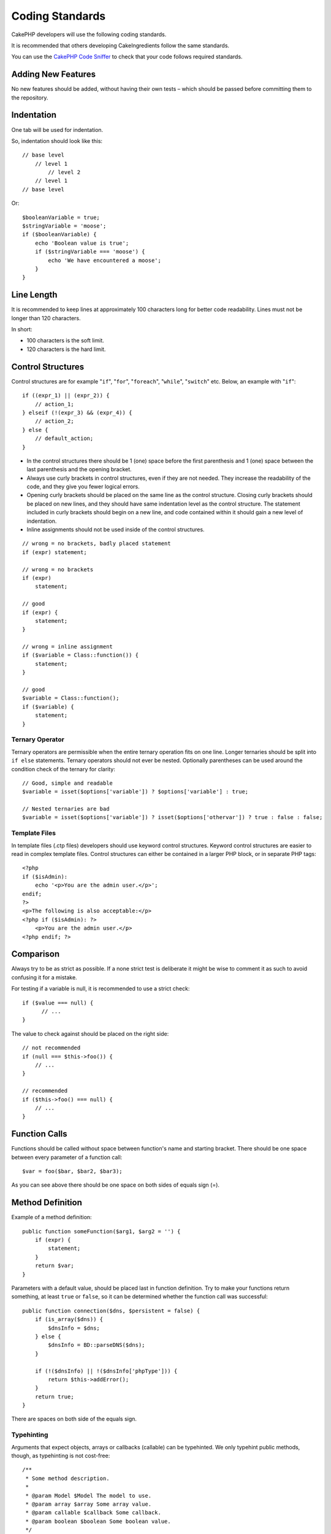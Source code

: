Coding Standards
################

CakePHP developers will use the following coding standards.

It is recommended that others developing CakeIngredients follow the same
standards.

You can use the `CakePHP Code Sniffer
<https://github.com/cakephp/cakephp-codesniffer>`_ to check that your code
follows required standards.

Adding New Features
===================

No new features should be added, without having their own tests – which
should be passed before committing them to the repository.

Indentation
===========

One tab will be used for indentation.

So, indentation should look like this::

    // base level
        // level 1
            // level 2
        // level 1
    // base level

Or::

    $booleanVariable = true;
    $stringVariable = 'moose';
    if ($booleanVariable) {
        echo 'Boolean value is true';
        if ($stringVariable === 'moose') {
            echo 'We have encountered a moose';
        }
    }

Line Length
===========

It is recommended to keep lines at approximately 100 characters long for better code readability.
Lines must not be longer than 120 characters.

In short:

* 100 characters is the soft limit.
* 120 characters is the hard limit.

Control Structures
==================

Control structures are for example "``if``", "``for``", "``foreach``",
"``while``", "``switch``" etc. Below, an example with "``if``"::

    if ((expr_1) || (expr_2)) {
        // action_1;
    } elseif (!(expr_3) && (expr_4)) {
        // action_2;
    } else {
        // default_action;
    }

*  In the control structures there should be 1 (one) space before the
   first parenthesis and 1 (one) space between the last parenthesis and
   the opening bracket.
*  Always use curly brackets in control structures, even if they are not
   needed. They increase the readability of the code, and they give you
   fewer logical errors.
*  Opening curly brackets should be placed on the same line as the
   control structure. Closing curly brackets should be placed on new
   lines, and they should have same indentation level as the control
   structure. The statement included in curly brackets should begin on a
   new line, and code contained within it should gain a new level of
   indentation.
*  Inline assignments should not be used inside of the control structures.

::

    // wrong = no brackets, badly placed statement
    if (expr) statement;

    // wrong = no brackets
    if (expr)
        statement;

    // good
    if (expr) {
        statement;
    }

    // wrong = inline assignment
    if ($variable = Class::function()) {
        statement;
    }

    // good
    $variable = Class::function();
    if ($variable) {
        statement;
    }

Ternary Operator
----------------

Ternary operators are permissible when the entire ternary operation fits
on one line. Longer ternaries should be split into ``if else``
statements. Ternary operators should not ever be nested. Optionally
parentheses can be used around the condition check of the ternary for
clarity::

    // Good, simple and readable
    $variable = isset($options['variable']) ? $options['variable'] : true;

    // Nested ternaries are bad
    $variable = isset($options['variable']) ? isset($options['othervar']) ? true : false : false;


Template Files
--------------

In template files (.ctp files) developers should use keyword control structures.
Keyword control structures are easier to read in complex template files. Control
structures can either be contained in a larger PHP block, or in separate PHP
tags::

    <?php
    if ($isAdmin):
        echo '<p>You are the admin user.</p>';
    endif;
    ?>
    <p>The following is also acceptable:</p>
    <?php if ($isAdmin): ?>
        <p>You are the admin user.</p>
    <?php endif; ?>


Comparison
==========

Always try to be as strict as possible. If a none strict test is deliberate it might be wise to
comment it as such to avoid confusing it for a mistake.

For testing if a variable is null, it is recommended to use a strict check::

    if ($value === null) {
    	  // ...
    }

The value to check against should be placed on the right side::

    // not recommended
    if (null === $this->foo()) {
        // ...
    }

    // recommended
    if ($this->foo() === null) {
        // ...
    }

Function Calls
==============

Functions should be called without space between function's name and
starting bracket. There should be one space between every parameter of a
function call::

    $var = foo($bar, $bar2, $bar3);

As you can see above there should be one space on both sides of equals
sign (=).

Method Definition
=================

Example of a method definition::

    public function someFunction($arg1, $arg2 = '') {
        if (expr) {
            statement;
        }
        return $var;
    }

Parameters with a default value, should be placed last in function
definition. Try to make your functions return something, at least ``true``
or ``false``, so it can be determined whether the function call was
successful::

    public function connection($dns, $persistent = false) {
        if (is_array($dns)) {
            $dnsInfo = $dns;
        } else {
            $dnsInfo = BD::parseDNS($dns);
        }

        if (!($dnsInfo) || !($dnsInfo['phpType'])) {
            return $this->addError();
        }
        return true;
    }

There are spaces on both side of the equals sign.

Typehinting
-----------

Arguments that expect objects, arrays or callbacks (callable) can be typehinted.
We only typehint public methods, though, as typehinting is not cost-free::

    /**
     * Some method description.
     *
     * @param Model $Model The model to use.
     * @param array $array Some array value.
     * @param callable $callback Some callback.
     * @param boolean $boolean Some boolean value.
     */
    public function foo(Model $Model, array $array, callable $callback, $boolean) {
    }

Here ``$Model`` must be an instance of ``Model``, ``$array`` must be an ``array`` and
``$callback`` must be of type ``callable`` (a valid callback).

Note that if you want to allow ``$array`` to be also an instance of ``ArrayObject``
you should not typehint as ``array`` accepts only the primitive type::

    /**
     * Some method description.
     *
     * @param array|ArrayObject $array Some array value.
     */
    public function foo($array) {
    }

Anonymous Functions (Closures)
------------------------------

Defining anonymous functions follows the `PSR-2
<http://www.php-fig.org/psr/psr-2/>`_ coding style guide, where they are
declared with a space after the `function` keyword, and a space before and after
the `use` keyword::

    $closure = function ($arg1, $arg2) use ($var1, $var2) {
        // code
    };

Method Chaining
===============

Method chaining should have multiple methods spread across separate lines, and
indented with one tab::

    $email->from('foo@example.com')
        ->to('bar@example.com')
        ->subject('A great message')
        ->send();

Commenting Code
===============

All comments should be written in English, and should in a clear way
describe the commented block of code.

Comments can include the following `phpDocumentor <http://phpdoc.org>`_
tags:

*  `@author <http://phpdoc.org/docs/latest/references/phpdoc/tags/author.html>`_
*  `@copyright <http://phpdoc.org/docs/latest/references/phpdoc/tags/copyright.html>`_
*  `@deprecated <http://phpdoc.org/docs/latest/references/phpdoc/tags/deprecated.html>`_
   Using the ``@version <vector> <description>`` format, where ``version`` and ``description`` are mandatory.
*  `@example <http://phpdoc.org/docs/latest/references/phpdoc/tags/example.html>`_
*  `@ignore <http://phpdoc.org/docs/latest/references/phpdoc/tags/ignore.html>`_
*  `@internal <http://phpdoc.org/docs/latest/references/phpdoc/tags/internal.html>`_
*  `@link <http://phpdoc.org/docs/latest/references/phpdoc/tags/link.html>`_
*  `@see <http://phpdoc.org/docs/latest/references/phpdoc/tags/see.html>`_
*  `@since <http://phpdoc.org/docs/latest/references/phpdoc/tags/since.html>`_
*  `@version <http://phpdoc.org/docs/latest/references/phpdoc/tags/version.html>`_

PhpDoc tags are very much like JavaDoc tags in Java. Tags are only
processed if they are the first thing in a DocBlock line, for example::

    /**
     * Tag example.
     *
     * @author this tag is parsed, but this @version is ignored
     * @version 1.0 this tag is also parsed
     */

::

    /**
     * Example of inline phpDoc tags.
     *
     * This function works hard with foo() to rule the world.
     *
     * @return void
     */
    function bar() {
    }

    /**
     * Foo function.
     *
     * @return void
     */
    function foo() {
    }

Comment blocks, with the exception of the first block in a file, should
always be preceded by a newline.

Variable Types
--------------

Variable types for use in DocBlocks:

Type
    Description
mixed
    A variable with undefined (or multiple) type.
int
    Integer type variable (whole number).
float
    Float type (point number).
bool
    Logical type (true or false).
string
    String type (any value in " " or ' ').
null
    Null type. Usually used in conjunction with another type.
array
    Array type.
object
    Object type. A specific class name should be used if possible.
resource
    Resource type (returned by for example mysql\_connect()).
    Remember that when you specify the type as mixed, you should indicate
    whether it is unknown, or what the possible types are.
callable
    Callable function.

You can also combine types using the pipe char::

    int|bool

For more than two types it is usually best to just use ``mixed``.

When returning the object itself, e.g. for chaining, one should use ``$this`` instead::

    /**
     * Foo function.
     *
     * @return $this
     */
    public function foo() {
        return $this;
    }

Including Files
===============

``include``, ``require``, ``include_once`` and ``require_once`` do not have parentheses::

    // wrong = parentheses
    require_once('ClassFileName.php');
    require_once ($class);

    // good = no parentheses
    require_once 'ClassFileName.php';
    require_once $class;

When including files with classes or libraries, use only and always the
`require\_once <http://php.net/require_once>`_ function.

PHP Tags
========

Always use long tags (``<?php ?>``) Instead of short tags (``<? ?>``). The short echo
should be used in template files (``.ctp``) where appropriate.

Short Echo
----------

The short echo should be used in template files in place of ``<?php echo``. It should be
immediately followed by a single space, the variable or function value to ``echo``, a
single space, and the php closing tag::

    // wrong = semicolon, no spaces
    <td><?=$name;?></td>

    // good = spaces, no semicolon
    <td><?= $name ?></td>

As of PHP 5.4 the short echo tag (``<?=``) is no longer to be consider a 'short tag'
is always available regardless of the ``short_open_tag`` ini directive.

Naming Convention
=================

Functions
---------

Write all functions in camelBack::

    function longFunctionName() {
    }

Classes
-------

Class names should be written in CamelCase, for example::

    class ExampleClass {
    }

Variables
---------

Variable names should be as descriptive as possible, but also as short
as possible. Normal variables should start with a lowercase letter, and
should be written in camelBack in case of multiple words. Variables
referencing objects should start with a capital letter, and in some way
associate to the class the variable is an object of. Example::

    $user = 'John';
    $users = ['John', 'Hans', 'Arne'];

    $Dispatcher = new Dispatcher();

Member Visibility
-----------------

Use PHP5's private and protected keywords for methods and variables. Additionally,
protected method or variable names start with a single underscore (``_``). Example::

    class A {
        protected $_iAmAProtectedVariable;

        protected function _iAmAProtectedMethod() {
           /* ... */
        }
    }

Private methods or variable names start with double underscore (``__``). Example::

    class A {
        private $__iAmAPrivateVariable;

        private function __iAmAPrivateMethod() {
            /* ... */
        }
    }

Try to avoid private methods or variables, though, in favor of protected ones.
The latter can be accessed or modified by subclasses, whereas private ones
prevent extension or re-use. Private visibility also makes testing much more difficult.

Example Addresses
-----------------

For all example URL and mail addresses use "example.com", "example.org"
and "example.net", for example:

*  Email: someone@example.com
*  WWW: `http://www.example.com <http://www.example.com>`_
*  FTP: `ftp://ftp.example.com <ftp://ftp.example.com>`_

The "example.com" domain name has been reserved for this (see :rfc:`2606`) and is recommended
for use in documentation or as examples.

Files
-----

File names which do not contain classes should be lowercased and underscored, for
example::

    long_file_name.php

Casting
-------

For casting we use:

Type
    Description
(bool)
		Cast to boolean.
(int)
		Cast to integer.
(float)
		Cast to float.
(string)
		Cast to string.
(array)
		Cast to array.
(object)
		Cast to object.

Please use ``(int)$var`` instead of ``intval($var)`` and ``(float)$var`` instead of ``floatval($var)`` when applicable.

Constants
---------

Constants should be defined in capital letters::

    define('CONSTANT', 1);

If a constant name consists of multiple words, they should be separated
by an underscore character, for example::

    define('LONG_NAMED_CONSTANT', 2);


.. meta::
    :title lang=en: Coding Standards
    :keywords lang=en: curly brackets,indentation level,logical errors,control structures,control structure,expr,coding standards,parenthesis,foreach,readability,moose,new features,repository,developers
